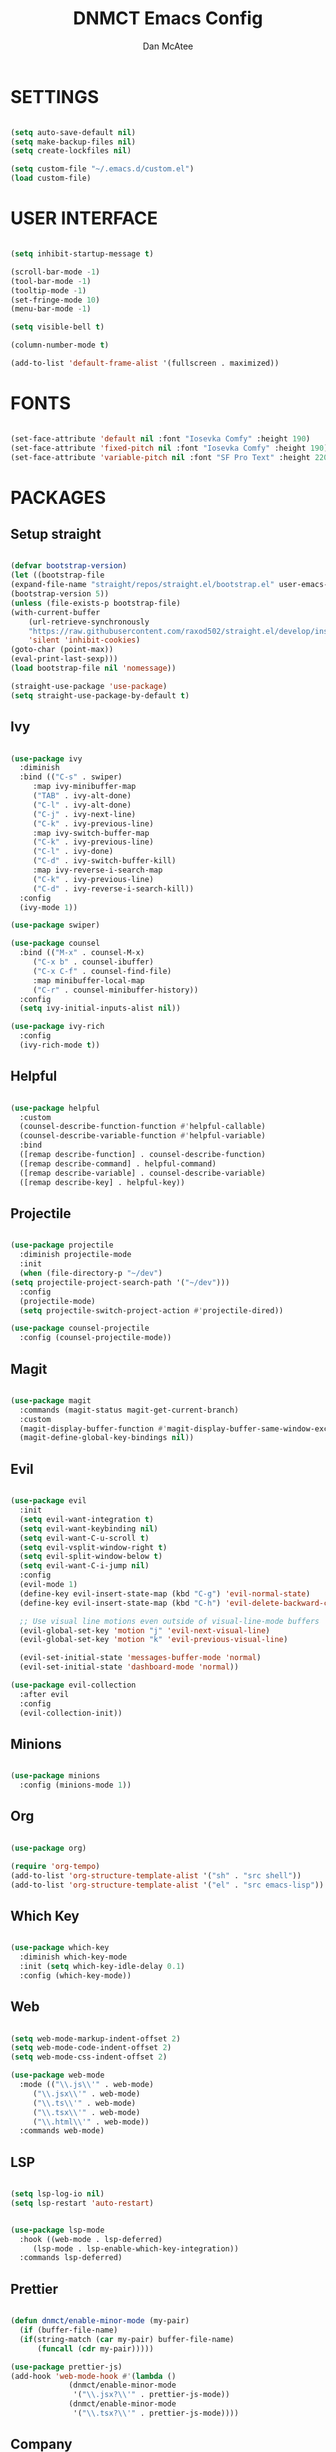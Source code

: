 #+TITLE: DNMCT Emacs Config
#+AUTHOR: Dan McAtee
* SETTINGS
  #+begin_src emacs-lisp

    (setq auto-save-default nil)
    (setq make-backup-files nil)
    (setq create-lockfiles nil)

    (setq custom-file "~/.emacs.d/custom.el")
    (load custom-file)

  #+end_src

* USER INTERFACE
   #+begin_src emacs-lisp

     (setq inhibit-startup-message t)

     (scroll-bar-mode -1)
     (tool-bar-mode -1)
     (tooltip-mode -1)
     (set-fringe-mode 10)
     (menu-bar-mode -1)

     (setq visible-bell t)

     (column-number-mode t)

     (add-to-list 'default-frame-alist '(fullscreen . maximized))

   #+end_src

* FONTS
   #+begin_src emacs-lisp

     (set-face-attribute 'default nil :font "Iosevka Comfy" :height 190)
     (set-face-attribute 'fixed-pitch nil :font "Iosevka Comfy" :height 190)
     (set-face-attribute 'variable-pitch nil :font "SF Pro Text" :height 220)

   #+end_src

* PACKAGES
** Setup straight
   #+begin_src emacs-lisp

     (defvar bootstrap-version)
     (let ((bootstrap-file
	 (expand-file-name "straight/repos/straight.el/bootstrap.el" user-emacs-directory))
	 (bootstrap-version 5))
     (unless (file-exists-p bootstrap-file)
	 (with-current-buffer
	     (url-retrieve-synchronously
	     "https://raw.githubusercontent.com/raxod502/straight.el/develop/install.el"
	     'silent 'inhibit-cookies)
	 (goto-char (point-max))
	 (eval-print-last-sexp)))
     (load bootstrap-file nil 'nomessage))

     (straight-use-package 'use-package)
     (setq straight-use-package-by-default t)

   #+end_src

** Ivy
   #+begin_src emacs-lisp

     (use-package ivy
       :diminish
       :bind (("C-s" . swiper)
	      :map ivy-minibuffer-map
	      ("TAB" . ivy-alt-done)
	      ("C-l" . ivy-alt-done)
	      ("C-j" . ivy-next-line)
	      ("C-k" . ivy-previous-line)
	      :map ivy-switch-buffer-map
	      ("C-k" . ivy-previous-line)
	      ("C-l" . ivy-done)
	      ("C-d" . ivy-switch-buffer-kill)
	      :map ivy-reverse-i-search-map
	      ("C-k" . ivy-previous-line)
	      ("C-d" . ivy-reverse-i-search-kill))
       :config
       (ivy-mode 1))

     (use-package swiper)

     (use-package counsel
       :bind (("M-x" . counsel-M-x)
	      ("C-x b" . counsel-ibuffer)
	      ("C-x C-f" . counsel-find-file)
	      :map minibuffer-local-map
	      ("C-r" . counsel-minibuffer-history))
       :config
       (setq ivy-initial-inputs-alist nil))

     (use-package ivy-rich
       :config
       (ivy-rich-mode t))

   #+end_src

** Helpful
   #+begin_src emacs-lisp

     (use-package helpful
       :custom
       (counsel-describe-function-function #'helpful-callable)
       (counsel-describe-variable-function #'helpful-variable)
       :bind
       ([remap describe-function] . counsel-describe-function)
       ([remap describe-command] . helpful-command)
       ([remap describe-variable] . counsel-describe-variable)
       ([remap describe-key] . helpful-key))

   #+end_src
   
** Projectile
   #+begin_src emacs-lisp

     (use-package projectile
       :diminish projectile-mode
       :init
       (when (file-directory-p "~/dev")
	 (setq projectile-project-search-path '("~/dev")))
       :config
       (projectile-mode)
       (setq projectile-switch-project-action #'projectile-dired))

     (use-package counsel-projectile
       :config (counsel-projectile-mode))

   #+end_src

** Magit
   #+begin_src emacs-lisp

     (use-package magit
       :commands (magit-status magit-get-current-branch)
       :custom
       (magit-display-buffer-function #'magit-display-buffer-same-window-except-diff-v1)
       (magit-define-global-key-bindings nil))

   #+end_src

** Evil
   #+begin_src emacs-lisp

     (use-package evil
       :init
       (setq evil-want-integration t)
       (setq evil-want-keybinding nil)
       (setq evil-want-C-u-scroll t)
       (setq evil-vsplit-window-right t)
       (setq evil-split-window-below t)
       (setq evil-want-C-i-jump nil)
       :config
       (evil-mode 1)
       (define-key evil-insert-state-map (kbd "C-g") 'evil-normal-state)
       (define-key evil-insert-state-map (kbd "C-h") 'evil-delete-backward-char-and-join)

       ;; Use visual line motions even outside of visual-line-mode buffers
       (evil-global-set-key 'motion "j" 'evil-next-visual-line)
       (evil-global-set-key 'motion "k" 'evil-previous-visual-line)

       (evil-set-initial-state 'messages-buffer-mode 'normal)
       (evil-set-initial-state 'dashboard-mode 'normal))

     (use-package evil-collection
       :after evil
       :config
       (evil-collection-init))

   #+end_src

** Minions
   #+begin_src emacs-lisp

     (use-package minions
       :config (minions-mode 1))

   #+end_src

** Org
   #+begin_src emacs-lisp

     (use-package org)

     (require 'org-tempo)
     (add-to-list 'org-structure-template-alist '("sh" . "src shell"))
     (add-to-list 'org-structure-template-alist '("el" . "src emacs-lisp"))

   #+end_src

** Which Key
   #+begin_src emacs-lisp

     (use-package which-key
       :diminish which-key-mode
       :init (setq which-key-idle-delay 0.1)
       :config (which-key-mode))

   #+end_src

** Web
   #+begin_src emacs-lisp

     (setq web-mode-markup-indent-offset 2)
     (setq web-mode-code-indent-offset 2)
     (setq web-mode-css-indent-offset 2)

     (use-package web-mode
       :mode (("\\.js\\'" . web-mode)
	      ("\\.jsx\\'" . web-mode)
	      ("\\.ts\\'" . web-mode)
	      ("\\.tsx\\'" . web-mode)
	      ("\\.html\\'" . web-mode))
       :commands web-mode)

   #+end_src

** LSP
   #+begin_src emacs-lisp

     (setq lsp-log-io nil)
     (setq lsp-restart 'auto-restart)


     (use-package lsp-mode
       :hook ((web-mode . lsp-deferred)
	      (lsp-mode . lsp-enable-which-key-integration))
       :commands lsp-deferred)

   #+end_src

** Prettier
   #+begin_src emacs-lisp

     (defun dnmct/enable-minor-mode (my-pair)
       (if (buffer-file-name)
	   (if(string-match (car my-pair) buffer-file-name)
	       (funcall (cdr my-pair)))))

     (use-package prettier-js)
     (add-hook 'web-mode-hook #'(lambda ()
				  (dnmct/enable-minor-mode
				   '("\\.jsx?\\'" . prettier-js-mode))
				  (dnmct/enable-minor-mode
				   '("\\.tsx?\\'" . prettier-js-mode))))

   #+end_src
   
** Company
   #+begin_src emacs-lisp

     (use-package company
       :after lsp-mode
       :hook (lsp-mode . company-mode)
       :custom
       (company-minimum-prefix-length 1)
       (company-idle-delay 0.0))

   #+end_src

** Dired
   #+begin_src emacs-lisp

     (use-package dired
       :straight nil
       :commands (dired dired-jump)
       :custom ((dired-listing-switches "-agho"))
       :config
       (evil-collection-define-key 'normal 'dired-mode-map
	 "h" 'dired-single-up-directory
	 "l" 'dired-single-buffer))

     (use-package dired-single)

   #+end_src

* KEY BINDINGS
** General
   #+begin_src emacs-lisp

     (global-set-key (kbd "<escape>") 'keyboard-escape-quit)

   #+end_src

** Mac Specific
   #+begin_src emacs-lisp

     (setq mac-option-modifier 'meta)
     (setq mac-command-modifier 'super)

     (global-set-key [(super a)] 'mark-whole-buffer)
     (global-set-key [(super v)] 'yank)
     (global-set-key [(super c)] 'kill-ring-save)
     (global-set-key [(super s)] 'save-buffer)
     (global-set-key [(super l)] 'goto-line)
     (global-set-key [(super w)]
		     (lambda () (interactive) (delete-window)))
     (global-set-key [(super z)] 'undo)
     (global-set-key [(super q)] 'evil-quit-all)

   #+end_src

** Custom keymap
   #+begin_src emacs-lisp

      (use-package general
	:config
	(general-evil-setup t)
	(nvmap
	  :prefix "SPC"
	  "SPC" '(counsel-M-x :wk "M-x")
	  "." '(counsel-find-file :wk "Find File")
	  "e" '(eval-last-sexp :wk "Eval block")
	  ;; Toggles
	  "t" '(:ignore t :wk "Toggles")
	  "t t" '(modus-themes-toggle :wk "theme")
	  ;; Files
	  "f" '(:ignore t :wk "Files")
	  "f s" '(swiper :wk "Swiper")
	  "f f" '(counsel-find-file :wk "Find file")
	  "f r" '(counsel-recentf :wk "Recent files")
	  "f d" '(dired-jump :wk "Jump to dired")
	  ;; Buffers
	  "b" '(:ignore t :wk "Buffers")
	  "b b" '(counsel-switch-buffer :wk "Switch buffer")
	  "b B" '(ibuffer-list-buffers :wk "List buffer")
	  "b k" '(kill-current-buffer :wk "Kill current buffer")
	  "b K" '(kill-buffer :wk "Kill buffer")
	  "b n" '(next-buffer :wk "Next buffer")
	  "b p" '(previous-buffer :wk "Previous buffer")
	  "b TAB" '(evil-switch-to-windows-last-buffer :wk "Toggle buffer")
	  ;; Windows
	  "w" '(:ignore t :wk "Windows")
	  ;; Window Splits
	  "w c" '(evil-window-delete :wk "Close window")
	  "w n" '(evil-window-new :wk "New window")
	  "w s" '(evil-window-split :wk "Horizontal split window")
	  "w v" '(evil-window-vsplit :wk "Vertical split window")
	  ;; Window Motions
	  "w w" '(evil-window-next :wk "Next window")
	  "w h" '(evil-window-left :wk "Window left")
	  "w j" '(evil-window-down :wk "Window down")
	  "w k" '(evil-window-up :wk "Window up")
	  "w l" '(evil-window-right :wk "Window right")
	  ;; Projects
	  "p" '(:ignore t :wk "Projects")
	  "p f" '(projectile-find-file :wk "Find File")
	  ;; Helpful
	  "h" '(:ignore t :wk "Help")
	  "h v" '(helpful-variable :wk "Descibe variable")
	  "h k" '(helpful-key :wk "Descibe key")
	  "h f" '(helpful-function :wk "Descibe function")
	  "h m" '(describe-mode :wk "Descibe mode")
	  ;; LSP
	  "l" '(:ignore t :wk "LSP")
	  ;; Goto
	  "l g" '(:ignore t :wk "Goto")
	  "l g r" '(lsp-find-references :wk "Find references")
	  "l g d" '(lsp-find-definition :wk "Find definition")
	  ;; Refactor
	  "l r" '(:ignore t :wk "Refactor")
	  "l r r" '(lsp-rename :wk "Rename")
	  ;; Magit
	  "g" '(:ignore t :wk "Git")
	  "g s" '(magit-status :wk "Status")
	  "M-g" '(:ignore :wk "magit shit")))

   #+end_src
   
* THEME
  #+begin_src emacs-lisp

    (use-package modus-themes
      :init
      (setq modus-themes-italic-constructs t
	    modus-themes-bold-constructs nil
	    modus-themes-region '(bg-only no-extend)
	    modus-themes-org-blocks 'gray-background)
      (modus-themes-load-themes)
      :config
      (modus-themes-load-operandi))


  #+end_src

  
